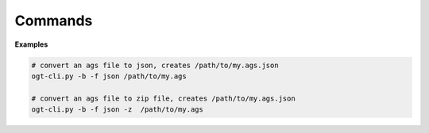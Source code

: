 Commands
========================

.. _ogt-cli.py:

.. autoprogram:: ogt-cli:parser
   :prog: ogt-cli.py


**Examples**

.. code-block:: bash

    # convert an ags file to json, creates /path/to/my.ags.json
    ogt-cli.py -b -f json /path/to/my.ags

    # convert an ags file to zip file, creates /path/to/my.ags.json
    ogt-cli.py -b -f json -z  /path/to/my.ags


.. seealso::

    - :func:`ogt.ogt_doc.OGTDocument.write`




.. _ogt-desktop.py:

.. autoprogram:: ogt-desktop:parser
   :prog: ogt-desktop.py

.. seealso::

    - :mod:`ogtgui`





